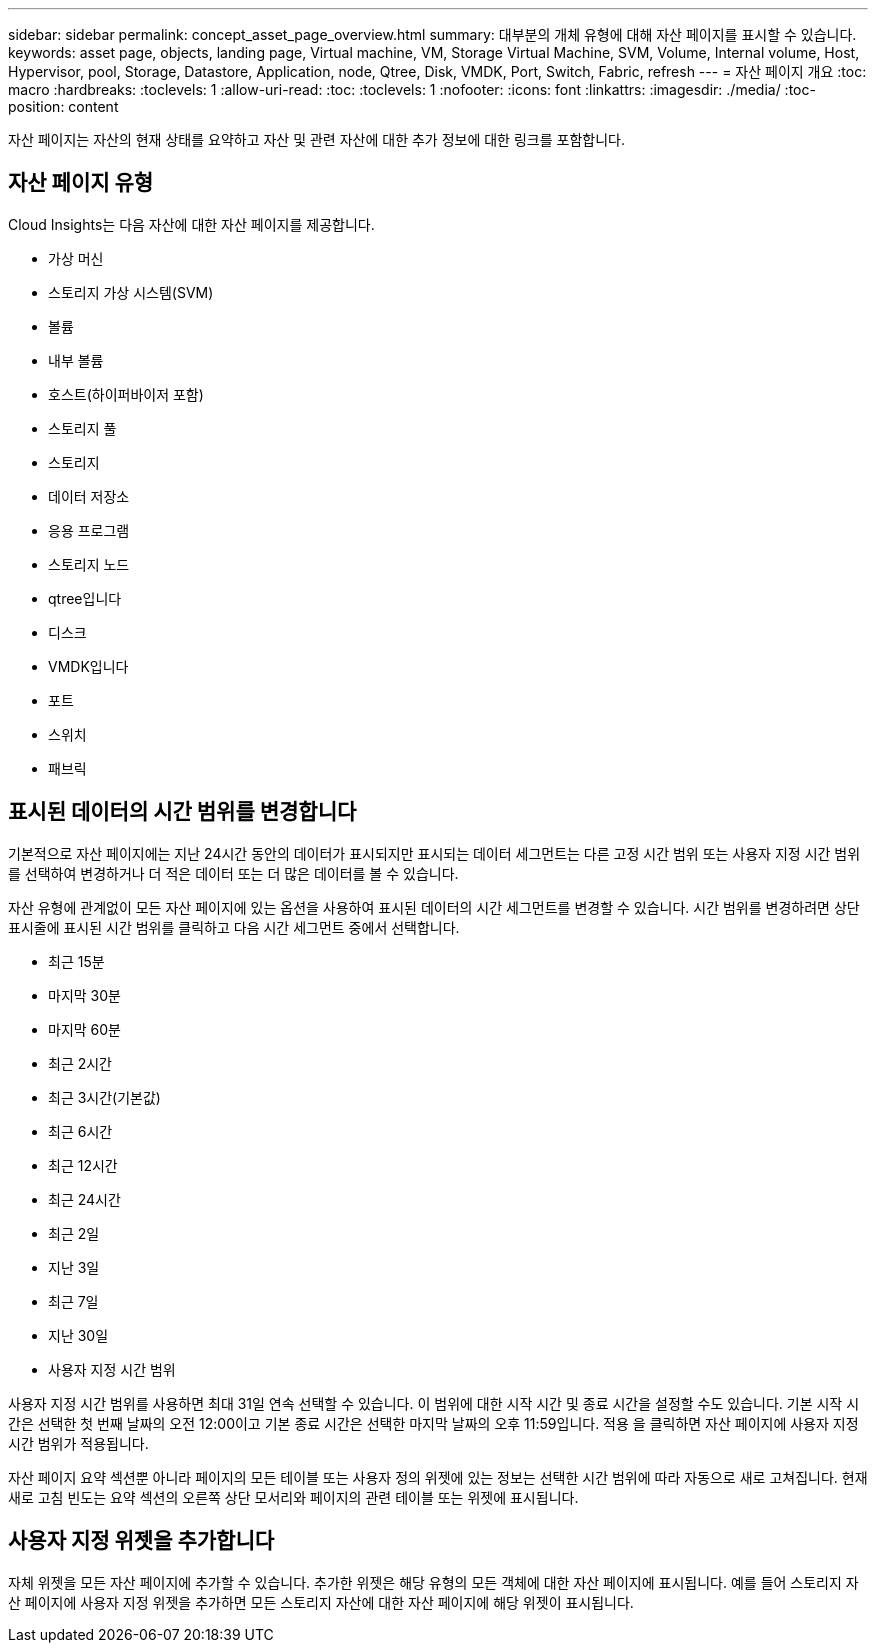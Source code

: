 ---
sidebar: sidebar 
permalink: concept_asset_page_overview.html 
summary: 대부분의 개체 유형에 대해 자산 페이지를 표시할 수 있습니다. 
keywords: asset page, objects, landing page, Virtual machine, VM, Storage Virtual Machine, SVM, Volume, Internal volume, Host, Hypervisor, pool, Storage, Datastore, Application, node, Qtree, Disk, VMDK, Port, Switch, Fabric, refresh 
---
= 자산 페이지 개요
:toc: macro
:hardbreaks:
:toclevels: 1
:allow-uri-read: 
:toc: 
:toclevels: 1
:nofooter: 
:icons: font
:linkattrs: 
:imagesdir: ./media/
:toc-position: content


[role="lead"]
자산 페이지는 자산의 현재 상태를 요약하고 자산 및 관련 자산에 대한 추가 정보에 대한 링크를 포함합니다.



== 자산 페이지 유형

Cloud Insights는 다음 자산에 대한 자산 페이지를 제공합니다.

* 가상 머신
* 스토리지 가상 시스템(SVM)
* 볼륨
* 내부 볼륨
* 호스트(하이퍼바이저 포함)
* 스토리지 풀
* 스토리지
* 데이터 저장소
* 응용 프로그램
* 스토리지 노드
* qtree입니다
* 디스크
* VMDK입니다
* 포트
* 스위치
* 패브릭




== 표시된 데이터의 시간 범위를 변경합니다

기본적으로 자산 페이지에는 지난 24시간 동안의 데이터가 표시되지만 표시되는 데이터 세그먼트는 다른 고정 시간 범위 또는 사용자 지정 시간 범위를 선택하여 변경하거나 더 적은 데이터 또는 더 많은 데이터를 볼 수 있습니다.

자산 유형에 관계없이 모든 자산 페이지에 있는 옵션을 사용하여 표시된 데이터의 시간 세그먼트를 변경할 수 있습니다. 시간 범위를 변경하려면 상단 표시줄에 표시된 시간 범위를 클릭하고 다음 시간 세그먼트 중에서 선택합니다.

* 최근 15분
* 마지막 30분
* 마지막 60분
* 최근 2시간
* 최근 3시간(기본값)
* 최근 6시간
* 최근 12시간
* 최근 24시간
* 최근 2일
* 지난 3일
* 최근 7일
* 지난 30일
* 사용자 지정 시간 범위


사용자 지정 시간 범위를 사용하면 최대 31일 연속 선택할 수 있습니다. 이 범위에 대한 시작 시간 및 종료 시간을 설정할 수도 있습니다. 기본 시작 시간은 선택한 첫 번째 날짜의 오전 12:00이고 기본 종료 시간은 선택한 마지막 날짜의 오후 11:59입니다. 적용 을 클릭하면 자산 페이지에 사용자 지정 시간 범위가 적용됩니다.

자산 페이지 요약 섹션뿐 아니라 페이지의 모든 테이블 또는 사용자 정의 위젯에 있는 정보는 선택한 시간 범위에 따라 자동으로 새로 고쳐집니다. 현재 새로 고침 빈도는 요약 섹션의 오른쪽 상단 모서리와 페이지의 관련 테이블 또는 위젯에 표시됩니다.



== 사용자 지정 위젯을 추가합니다

자체 위젯을 모든 자산 페이지에 추가할 수 있습니다. 추가한 위젯은 해당 유형의 모든 객체에 대한 자산 페이지에 표시됩니다. 예를 들어 스토리지 자산 페이지에 사용자 지정 위젯을 추가하면 모든 스토리지 자산에 대한 자산 페이지에 해당 위젯이 표시됩니다.
